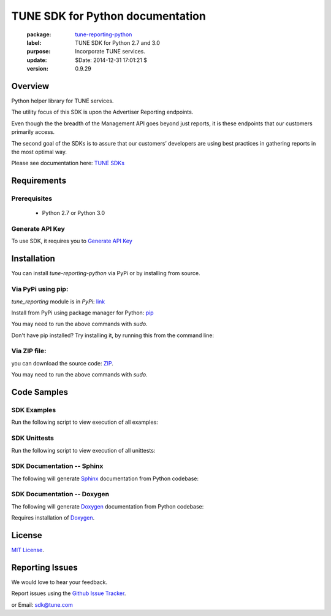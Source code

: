 TUNE SDK for Python documentation
===========================================

    :package: `tune-reporting-python <https://github.com/MobileAppTracking/tune-reporting-python>`_
    :label: TUNE SDK for Python 2.7 and 3.0
    :purpose: Incorporate TUNE services.
    :update:  $Date: 2014-12-31 17:01:21 $
    :version: 0.9.29

Overview
####################

Python helper library for TUNE services.

The utility focus of this SDK is upon the Advertiser Reporting endpoints.

Even though the the breadth of the Management API goes beyond just reports, it is these endpoints that our customers primarily access.

The second goal of the SDKs is to assure that our customers’ developers are using best practices in gathering reports in the most optimal way.

Please see documentation here: `TUNE SDKs <https://developers.mobileapptracking.com/tune-api-sdks>`_

Requirements
####################

Prerequisites
********************

    * Python 2.7 or Python 3.0

Generate API Key
********************

To use SDK, it requires you to `Generate API Key <http://developers.mobileapptracking.com/generate-api-key/>`_

Installation
####################

You can install `tune-reporting-python` via PyPi or by installing from source.

Via PyPi using pip:
********************

*tune_reporting* module is in *PyPi*: `link <https://pypi.python.org/pypi/tune_reporting/>`_

Install from PyPi using package manager for Python: `pip <http://www.pip-installer.org/en/latest/>`_

.. code-block:: bash
    :linenos:

    $ pip install --upgrade tune-reporting

You may need to run the above commands with *sudo*.

Don't have pip installed? Try installing it, by running this from the command
line:

.. code-block:: bash
    :linenos:

    $ curl https://raw.github.com/pypa/pip/master/contrib/get-pip.py | python

Via ZIP file:
********************

you can download the source code: `ZIP <https://github.com/MobileAppTracking/tune-reporting-python/zipball/master>`_.

.. code-block:: bash
    :linenos:

    $ python setup.py install

You may need to run the above commands with `sudo`.

Code Samples
####################

SDK Examples
********************

Run the following script to view execution of all examples:

.. code-block:: bash
    :linenos:

    $ make installs
    $ make API_KEY=[API_KEY] examples

SDK Unittests
********************

Run the following script to view execution of all unittests:

.. code-block:: bash
    :linenos:

    $ make tests-installs
    $ make API_KEY=[API_KEY] tests

SDK Documentation -- Sphinx
****************************

The following will generate `Sphinx <http://en.wikipedia.org/wiki/Sphinx_(documentation_generator)>`_ documentation from Python codebase:

.. code-block:: bash
    :linenos:

    $ make tests-installs
    $ make docs-sphinx

SDK Documentation -- Doxygen
****************************

The following will generate `Doxygen <http://en.wikipedia.org/wiki/Doxygen>`_ documentation from Python codebase:

.. code-block:: bash
    :linenos:

    $ make tests-installs
    $ make docs-doxygen

Requires installation of `Doxygen <http://www.stack.nl/~dimitri/doxygen/index.html>`_.

License
####################

`MIT License <http://opensource.org/licenses/MIT>`_.

Reporting Issues
####################

We would love to hear your feedback.

Report issues using the `Github Issue Tracker  <https://github.com/MobileAppTracking/tune-reporting-python/issues>`_.


or Email: `sdk@tune.com <mailto:sdk@tune.com>`_
